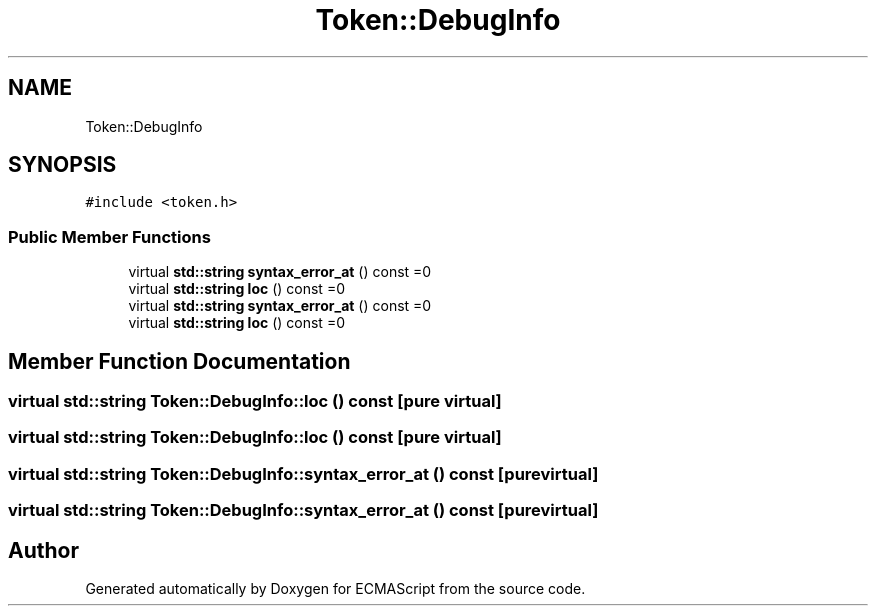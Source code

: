 .TH "Token::DebugInfo" 3 "Sun May 14 2017" "ECMAScript" \" -*- nroff -*-
.ad l
.nh
.SH NAME
Token::DebugInfo
.SH SYNOPSIS
.br
.PP
.PP
\fC#include <token\&.h>\fP
.SS "Public Member Functions"

.in +1c
.ti -1c
.RI "virtual \fBstd::string\fP \fBsyntax_error_at\fP () const =0"
.br
.ti -1c
.RI "virtual \fBstd::string\fP \fBloc\fP () const =0"
.br
.ti -1c
.RI "virtual \fBstd::string\fP \fBsyntax_error_at\fP () const =0"
.br
.ti -1c
.RI "virtual \fBstd::string\fP \fBloc\fP () const =0"
.br
.in -1c
.SH "Member Function Documentation"
.PP 
.SS "virtual \fBstd::string\fP Token::DebugInfo::loc () const\fC [pure virtual]\fP"

.SS "virtual \fBstd::string\fP Token::DebugInfo::loc () const\fC [pure virtual]\fP"

.SS "virtual \fBstd::string\fP Token::DebugInfo::syntax_error_at () const\fC [pure virtual]\fP"

.SS "virtual \fBstd::string\fP Token::DebugInfo::syntax_error_at () const\fC [pure virtual]\fP"


.SH "Author"
.PP 
Generated automatically by Doxygen for ECMAScript from the source code\&.
